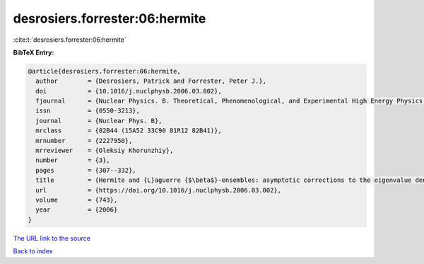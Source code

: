 desrosiers.forrester:06:hermite
===============================

:cite:t:`desrosiers.forrester:06:hermite`

**BibTeX Entry:**

.. code-block:: bibtex

   @article{desrosiers.forrester:06:hermite,
     author        = {Desrosiers, Patrick and Forrester, Peter J.},
     doi           = {10.1016/j.nuclphysb.2006.03.002},
     fjournal      = {Nuclear Physics. B. Theoretical, Phenomenological, and Experimental High Energy Physics. Quantum Field Theory and Statistical Systems},
     issn          = {0550-3213},
     journal       = {Nuclear Phys. B},
     mrclass       = {82B44 (15A52 33C90 81R12 82B41)},
     mrnumber      = {2227950},
     mrreviewer    = {Oleksiy Khorunzhiy},
     number        = {3},
     pages         = {307--332},
     title         = {Hermite and {L}aguerre {$\beta$}-ensembles: asymptotic corrections to the eigenvalue density},
     url           = {https://doi.org/10.1016/j.nuclphysb.2006.03.002},
     volume        = {743},
     year          = {2006}
   }
`The URL link to the source <https://doi.org/10.1016/j.nuclphysb.2006.03.002>`_


`Back to index <../By-Cite-Keys.html>`_
